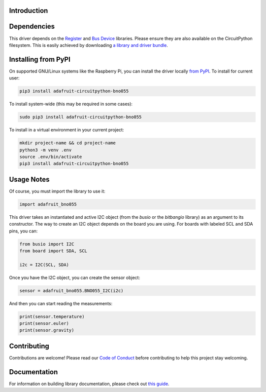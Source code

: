 Introduction
============

.. image:: https://readthedocs.org/projects/adafruit-circuitpython-bno055/badge/?version=latest
    :target: https://circuitpython.readthedocs.io/projects/bno055/en/latest/
    :alt: Documentation Status

.. image :: https://img.shields.io/discord/327254708534116352.svg
    :target: https://adafru.it/discord
    :alt: Discord

.. image:: https://github.com/adafruit/Adafruit_CircuitPython_BNO055/workflows/Build%20CI/badge.svg
    :target: https://github.com/adafruit/Adafruit_CircuitPython_BNO055/actions/
    :alt: Build Status


Dependencies
=============

This driver depends on the `Register
<https://github.com/adafruit/Adafruit_CircuitPython_Register>`_ and `Bus Device
<https://github.com/adafruit/Adafruit_CircuitPython_BusDevice>`_ libraries.
Please ensure they are also available on the CircuitPython filesystem.  This is
easily achieved by downloading `a library and driver bundle
<https://github.com/adafruit/Adafruit_CircuitPython_Bundle>`_.

Installing from PyPI
====================

On supported GNU/Linux systems like the Raspberry Pi, you can install the driver locally `from
PyPI <https://pypi.org/project/adafruit-circuitpython-bno055/>`_. To install for current user:

.. code-block:: shell

    pip3 install adafruit-circuitpython-bno055

To install system-wide (this may be required in some cases):

.. code-block:: shell

    sudo pip3 install adafruit-circuitpython-bno055

To install in a virtual environment in your current project:

.. code-block:: shell

    mkdir project-name && cd project-name
    python3 -m venv .env
    source .env/bin/activate
    pip3 install adafruit-circuitpython-bno055

Usage Notes
===========

Of course, you must import the library to use it:

.. code:: python

    import adafruit_bno055


This driver takes an instantiated and active I2C object (from the `busio` or
the `bitbangio` library) as an argument to its constructor.  The way to create
an I2C object depends on the board you are using. For boards with labeled SCL
and SDA pins, you can:

.. code:: python

    from busio import I2C
    from board import SDA, SCL

    i2c = I2C(SCL, SDA)

Once you have the I2C object, you can create the sensor object:

.. code:: python

    sensor = adafruit_bno055.BNO055_I2C(i2c)


And then you can start reading the measurements:

.. code:: python

    print(sensor.temperature)
    print(sensor.euler)
    print(sensor.gravity)


Contributing
============

Contributions are welcome! Please read our `Code of Conduct
<https://github.com/adafruit/Adafruit_CircuitPython_bno055/blob/master/CODE_OF_CONDUCT.md>`_
before contributing to help this project stay welcoming.


Documentation
=============

For information on building library documentation, please check out `this guide <https://learn.adafruit.com/creating-and-sharing-a-circuitpython-library/sharing-our-docs-on-readthedocs#sphinx-5-1>`_.
